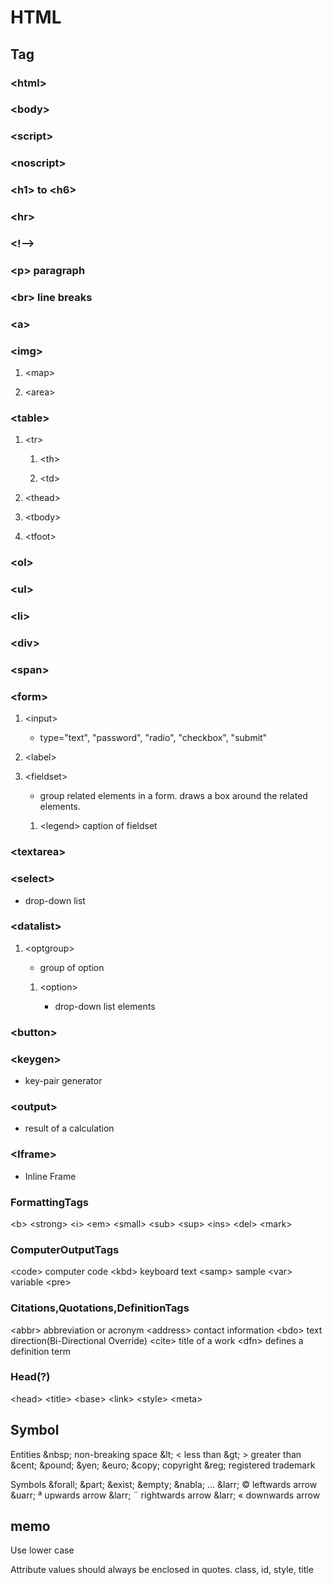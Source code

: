 * HTML

** Tag
*** <html>

*** <body>

*** <script>
*** <noscript>

*** <h1> to <h6>
*** <hr>
*** <!-->
*** <p> paragraph
*** <br> line breaks
*** <a>
*** <img>
**** <map>
**** <area>
*** <table>
**** <tr>
***** <th>
***** <td>
**** <thead>
**** <tbody>
**** <tfoot>
*** <ol>
*** <ul>
*** <li>
*** <div>
*** <span>
*** <form>
****   <input>
- 
  type="text", "password", "radio", "checkbox", "submit"

****   <label>
****   <fieldset>
- 
  group related elements in a form. draws a box around the related elements.
*****     <legend> caption of fieldset

*** <textarea>
*** <select>
- 
  drop-down list

*** <datalist>
**** <optgroup>
- 
  group of option

***** <option>
- 
  drop-down list elements

*** <button>
*** <keygen>
- 
  key-pair generator

*** <output>
- 
  result of a calculation

*** <Iframe>
- 
  Inline Frame

*** FormattingTags
    <b>
    <strong>
    <i>
    <em>
    <small>
    <sub>
    <sup>
    <ins>
    <del>
    <mark>
    
*** ComputerOutputTags
    <code> computer code
    <kbd> keyboard text
    <samp> sample
    <var> variable
    <pre>
    
*** Citations,Quotations,DefinitionTags
    <abbr> abbreviation or acronym
    <address> contact information
    <bdo> text direction(Bi-Directional Override)
    <cite> title of a work
    <dfn> defines a definition term

*** Head(?)
    <head>
    <title>
    <base>
    <link>
    <style>
    <meta>

** Symbol
  Entities
    &nbsp;       non-breaking space
    &lt;     <   less than
    &gt;     >   greater than
    &cent;
    &pound;
    &yen;
    &euro;
    &copy;       copyright
    &reg;        registered trademark

  Symbols
    &forall;
    &part;
    &exist;
    &empty;
    &nabla;
    ...
    &larr;   ©   leftwards arrow
    &uarr;   ª   upwards arrow
    &larr;   ¨   rightwards arrow
    &larr;   «   downwards arrow
    
** memo

Use lower case

Attribute values should always be enclosed in quotes.
    class, id, style, title


